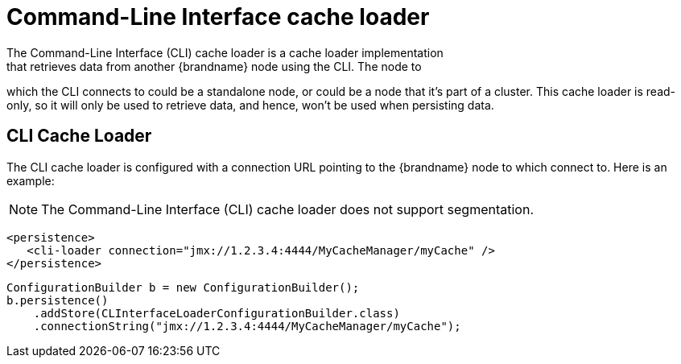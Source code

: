 [[cli_cache_loader]]
= Command-Line Interface cache loader
The Command-Line Interface (CLI) cache loader is a cache loader implementation
that retrieves data from another {brandname} node using the CLI. The node to
which the CLI connects to could be a standalone node, or could be a node that
it's part of a cluster. This cache loader is read-only, so it will only be
used to retrieve data, and hence, won't be used when persisting data.

== CLI Cache Loader
The CLI cache loader is configured with a connection URL pointing to the
{brandname} node to which connect to. Here is an example:

//Exclude segmentation from productized docs.
ifndef::productized[]
[NOTE]
====
The Command-Line Interface (CLI) cache loader does not support segmentation.
====
endif::productized[]

[source,xml]
----

<persistence>
   <cli-loader connection="jmx://1.2.3.4:4444/MyCacheManager/myCache" />
</persistence>

----

[source,java]
----

ConfigurationBuilder b = new ConfigurationBuilder();
b.persistence()
    .addStore(CLInterfaceLoaderConfigurationBuilder.class)
    .connectionString("jmx://1.2.3.4:4444/MyCacheManager/myCache");

----
